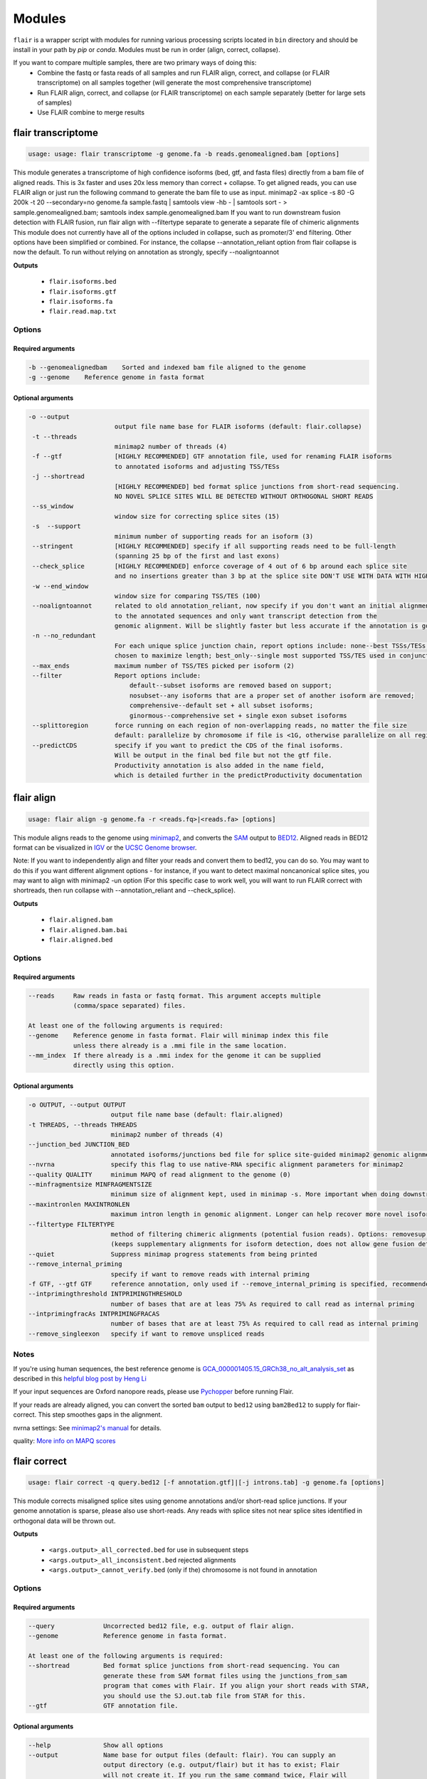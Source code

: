 Modules
^^^^^^^

``flair`` is a wrapper script with modules for running various
processing scripts located in ``bin`` directory and should be install in your path by `pip` or `conda`.
Modules must be run in order (align, correct, collapse).

If you want to compare multiple samples, there are two primary ways of doing this:
 - Combine the fastq or fasta reads of all samples and run FLAIR align, correct, and collapse (or FLAIR transcriptome) on all samples together (will generate the most comprehensive transcriptome)
 - Run FLAIR align, correct, and collapse (or FLAIR transcriptome) on each sample separately (better for large sets of samples)
 - Use FLAIR combine to merge results

.. _transcriptome-label:

flair transcriptome
===========

.. code:: text

    usage: usage: flair transcriptome -g genome.fa -b reads.genomealigned.bam [options]


This module generates a transcriptome of high confidence isoforms (bed, gtf, and fasta files) directly from a bam file of aligned reads.
This is 3x faster and uses 20x less memory than correct + collapse.
To get aligned reads, you can use FLAIR align or just run the following command to generate the bam file to use as input.
minimap2 -ax splice -s 80 -G 200k -t 20 --secondary=no genome.fa sample.fastq | samtools view -hb - | samtools sort - > sample.genomealigned.bam; samtools index sample.genomealigned.bam
If you want to run downstream fusion detection with FLAIR fusion, run flair align with --filtertype separate to generate a separate file of chimeric alignments
This module does not currently have all of the options included in collapse, such as promoter/3' end filtering.
Other options have been simplified or combined. For instance, the collapse --annotation_reliant option from
flair collapse is now the default. To run without relying on annotation as strongly, specify --noaligntoannot


**Outputs**

 - ``flair.isoforms.bed``
 - ``flair.isoforms.gtf``
 - ``flair.isoforms.fa``
 - ``flair.read.map.txt``

Options
-------

Required arguments
~~~~~~~~~~~~~~~~~~

.. code:: text

    -b --genomealignedbam    Sorted and indexed bam file aligned to the genome
    -g --genome    Reference genome in fasta format


Optional arguments
~~~~~~~~~~~~~~~~~~

.. code:: text

 -o --output
                        output file name base for FLAIR isoforms (default: flair.collapse)
  -t --threads
                        minimap2 number of threads (4)
  -f --gtf              [HIGHLY RECOMMENDED] GTF annotation file, used for renaming FLAIR isoforms 
                        to annotated isoforms and adjusting TSS/TESs
  -j --shortread
                        [HIGHLY RECOMMENDED] bed format splice junctions from short-read sequencing. 
                        NO NOVEL SPLICE SITES WILL BE DETECTED WITHOUT ORTHOGONAL SHORT READS
  --ss_window
                        window size for correcting splice sites (15)
  -s  --support
                        minimum number of supporting reads for an isoform (3)
  --stringent           [HIGHLY RECOMMENDED] specify if all supporting reads need to be full-length 
                        (spanning 25 bp of the first and last exons)
  --check_splice        [HIGHLY RECOMMENDED] enforce coverage of 4 out of 6 bp around each splice site 
                        and no insertions greater than 3 bp at the splice site DON'T USE WITH DATA WITH HIGH ERROR RATES (old direct-RNA)
  -w --end_window
                        window size for comparing TSS/TES (100)
  --noaligntoannot      related to old annotation_reliant, now specify if you don't want an initial alignment 
                        to the annotated sequences and only want transcript detection from the
                        genomic alignment. Will be slightly faster but less accurate if the annotation is good
  -n --no_redundant 
                        For each unique splice junction chain, report options include: none--best TSSs/TESs chosen for each unique set of splice junctions; longest--single TSS/TES
                        chosen to maximize length; best_only--single most supported TSS/TES used in conjunction chosen (none)
  --max_ends            maximum number of TSS/TES picked per isoform (2)
  --filter              Report options include: 
                            default--subset isoforms are removed based on support;
                            nosubset--any isoforms that are a proper set of another isoform are removed;
                            comprehensive--default set + all subset isoforms; 
                            ginormous--comprehensive set + single exon subset isoforms
  --splittoregion       force running on each region of non-overlapping reads, no matter the file size 
                        default: parallelize by chromosome if file is <1G, otherwise parallelize on all regions of non-overlapping reads
  --predictCDS          specify if you want to predict the CDS of the final isoforms. 
                        Will be output in the final bed file but not the gtf file. 
                        Productivity annotation is also added in the name field, 
                        which is detailed further in the predictProductivity documentation



.. _align-label:

flair align
===========

.. code:: text

    usage: flair align -g genome.fa -r <reads.fq>|<reads.fa> [options]


This module aligns reads to the genome using `minimap2 <https://github.com/lh3/minimap2>`__, 
and converts the `SAM <https://en.wikipedia.org/wiki/SAM_(file_format)>`__ output to `BED12 <https://genome.ucsc.edu/FAQ/FAQformat.html#format14>`__.
Aligned reads in BED12 format can be visualized in `IGV <https://igv.org/>`__ or the 
`UCSC Genome browser <https://genome.ucsc.edu/cgi-bin/hgGateway>`__. 

Note: If you want to independently align and filter your reads and convert them to bed12, you can do so. You may want to do this if you want different alignment options - for instance, if you want to detect maximal noncanonical splice sites, you may want to align with minimap2 -un option (For this specific case to work well, you will want to run FLAIR correct with shortreads, then run collapse with --annotation_reliant and --check_splice).

**Outputs**

 - ``flair.aligned.bam``
 - ``flair.aligned.bam.bai``
 - ``flair.aligned.bed``

Options
-------

Required arguments
~~~~~~~~~~~~~~~~~~

.. code:: text

    --reads     Raw reads in fasta or fastq format. This argument accepts multiple 
                (comma/space separated) files.

    At least one of the following arguments is required:
    --genome    Reference genome in fasta format. Flair will minimap index this file 
                unless there already is a .mmi file in the same location.
    --mm_index  If there already is a .mmi index for the genome it can be supplied 
                directly using this option. 


Optional arguments
~~~~~~~~~~~~~~~~~~

.. code:: text

  -o OUTPUT, --output OUTPUT
                        output file name base (default: flair.aligned)
  -t THREADS, --threads THREADS
                        minimap2 number of threads (4)
  --junction_bed JUNCTION_BED
                        annotated isoforms/junctions bed file for splice site-guided minimap2 genomic alignment
  --nvrna               specify this flag to use native-RNA specific alignment parameters for minimap2
  --quality QUALITY     minimum MAPQ of read alignment to the genome (0)
  --minfragmentsize MINFRAGMENTSIZE
                        minimum size of alignment kept, used in minimap -s. More important when doing downstream fusion detection
  --maxintronlen MAXINTRONLEN
                        maximum intron length in genomic alignment. Longer can help recover more novel isoforms with long introns
  --filtertype FILTERTYPE
                        method of filtering chimeric alignments (potential fusion reads). Options: removesup (default), separate (required for downstream work with fusions), keepsup
                        (keeps supplementary alignments for isoform detection, does not allow gene fusion detection)
  --quiet               Suppress minimap progress statements from being printed
  --remove_internal_priming
                        specify if want to remove reads with internal priming
  -f GTF, --gtf GTF     reference annotation, only used if --remove_internal_priming is specified, recommended if so
  --intprimingthreshold INTPRIMINGTHRESHOLD
                        number of bases that are at leas 75% As required to call read as internal priming
  --intprimingfracAs INTPRIMINGFRACAS
                        number of bases that are at least 75% As required to call read as internal priming
  --remove_singleexon   specify if want to remove unspliced reads
    

Notes
-----
If you're using human sequences, the best reference genome is 
`GCA_000001405.15_GRCh38_no_alt_analysis_set <ftp://ftp.ncbi.nlm.nih.gov/genomes/all/GCA/000/001/405/GCA_000001405.15_GRCh38/seqs_for_alignment_pipelines.ucsc_ids/GCA_000001405.15_GRCh38_no_alt_analysis_set.fna.gz>`__ as described in this 
`helpful blog post by Heng Li <https://lh3.github.io/2017/11/13/which-human-reference-genome-to-use>`__

If your input sequences are Oxford nanopore reads, please use `Pychopper <https://github.com/epi2me-labs/pychopper>`__ before running Flair.

If your reads are already aligned, you can convert the sorted ``bam`` output to ``bed12`` using
``bam2Bed12`` to supply for flair-correct. This step smoothes gaps in the alignment.

nvrna settings: See `minimap2's manual <https://lh3.github.io/minimap2/minimap2.html>`__ for details.

quality: `More info on MAPQ scores <http://www.acgt.me/blog/2014/12/16/understanding-mapq-scores-in-sam-files-does-37-42>`__ 

.. _correct-label:

flair correct
=============

.. code:: text

   usage: flair correct -q query.bed12 [-f annotation.gtf]|[-j introns.tab] -g genome.fa [options]


This module corrects misaligned splice sites using genome annotations and/or short-read splice junctions.
If your genome annotation is sparse, please also use short-reads. Any reads with splice sites not near splice sites
identified in orthogonal data will be thrown out.

**Outputs**

 - ``<args.output>_all_corrected.bed`` for use in subsequent steps
 - ``<args.output>_all_inconsistent.bed`` rejected alignments
 - ``<args.output>_cannot_verify.bed`` (only if the) chromosome is not found in annotation 


Options
-------

Required arguments
~~~~~~~~~~~~~~~~~~

.. code:: text

    --query	        Uncorrected bed12 file, e.g. output of flair align.
    --genome	        Reference genome in fasta format.
    
    At least one of the following arguments is required:
    --shortread         Bed format splice junctions from short-read sequencing. You can 
                        generate these from SAM format files using the junctions_from_sam 
                        program that comes with Flair. If you align your short reads with STAR,
                        you should use the SJ.out.tab file from STAR for this.
    --gtf	        GTF annotation file.
    
Optional arguments
~~~~~~~~~~~~~~~~~~

.. code:: text

    --help	        Show all options 
    --output	        Name base for output files (default: flair). You can supply an 
                        output directory (e.g. output/flair) but it has to exist; Flair 
                        will not create it. If you run the same command twice, Flair will 
                        overwrite the files without warning.
    --threads	        Number of processors to use (default 4).
    --nvrna	        Specify this flag to make the strand of a read consistent with 
                        the input annotation during correction.
    --ss_window	        Window size for correcting splice sites (default 15).
    --print_check	Print err.txt with step checking.

Notes
-----

Make sure that the genome annotation and genome sequences are compatible (if the genome sequence contains the 'chr' prefix, the annotations must too).

Please do use GTF instead of GFF; annotations should not split single exons into multiple entries. 

.. _collapse-label:

flair collapse
==============

.. code:: text

    usage: flair collapse -g genome.fa -q <query.bed> -r <reads.fq>/<reads.fa> [options]

Defines high-confidence isoforms from corrected reads. As FLAIR does not
use annotations to collapse isoforms, FLAIR will pick the name of a read
that shares the same splice junction chain as the isoform to be the
isoform name. It is recommended to still provide an annotation with
``--gtf``, which is used to rename FLAIR isoforms that match isoforms in
existing annotation according to the transcript_id field in the gtf.

Intermediate files generated by this step are removed by default, but
can be retained for debugging purposes by supplying the argument
``--keep_intermediate`` and optionally supplying a directory to keep
those files with ``--temp_dir``.

If there are multiple samples to be compared, the flair-corrected read
``bed`` files should be concatenated prior to running
flair-collapse. In addition, all raw read fastq/fasta files should
either be specified after ``--reads`` with space/comma separators or
concatenated into a single file.

**Please note:** Flair collapse can be laggy on large (>1G)
input bed files. If you find that Flair needs a lot of memory you may want to 
follow the advice in dicussion #391 to split the bed files and reads by chromosome. 
You can also run FLAIR transcriptome instead, which has much better 
parallelization and data flow

If you want to get CDS and produced amino acid sequence predictions,
you can run predictProductivity (see Additional programs) once you
have obtained a FLAIR transcriptome from either collapse or transcriptome.

**Outputs**

 - ``isoforms.bed``
 - ``isoforms.gtf``
 - ``isoforms.fa`` 

If an annotation file is
provided, the isoforms ID format will contain the transcript id,
underscore, and then the gene id, so it would look like ``ENST*_ENSG*``
if you’re working with the `GENCODE human annotation <https://www.gencodegenes.org/human/>`__.

If multiple TSSs/TESs are allowed (toggle with ``--max_ends`` or
``--no_redundant``), then a ``-1`` or higher will be appended to the end
of the isoform name for the isoforms that have identical splice junction
chains and differ only by their TSS/TES. 

For the gene field, the gene
that is assigned to the isoform is based on whichever annotated gene has
the greatest number of splice junctions shared with the isoform. If
there are no genes in the annotation which can be assigned to the
isoform, a genomic coordinate is used (e.g. ``chr*:100000``).

If you need to know which reads specifically match each isoform, you can run with ``--generate_map``.
Running ``--generate_map --check_splice --stringent`` will require each read assigned to the isoform
to both have the exact same splice sites and cover 25bp into the first and last exons. Otherwise, you
may get reads that support the isoform but do not fully cover it.

Recommended uses
----------------

**Human**

The following are the recommended options to run FLAIR to increase performance on known and novel transcripts. These are the options used for submission to the Long-read RNA-Seq Genome Annotation Assessment Project systematic evaluation, which showed that FLAIR is a top-performing tool: `Pardo-Palacios et al. Nature Methods 2024 <https://doi.org/10.1038/s41592-024-02298-3>`__.

.. code:: text

    flair collapse -g genome.fa --gtf gene_annotations.gtf -q reads.flair_all_corrected.bed -r reads.fastq
    --stringent --check_splice --generate_map --annotation_reliant generate

For novel isoform discovery in organisms with more unspliced transcripts and more overlapping genes, we recommend using a combination of options to capture more transcripts. For example:

**Yeast** 

.. code:: text

    flair collapse -g genome.fa --gtf gene_annotations.gtf -q reads.flair_all_corrected.bed -r reads.fastq
    --stringent --no_gtf_end_adjustment --check_splice --generate_map --trust_ends

Note that if you are doing direct-RNA, this command will likely call degradation products as isoforms. If you want to avoid this this we recommend using --annotation-reliant.

Options
-------

Required arguments
~~~~~~~~~~~~~~~~~~

.. code:: text

    --query	Bed file of aligned/corrected reads
    --genome	FastA of reference genome
    --reads	FastA/FastQ files of raw reads, can specify multiple files
    
Optional arguments
~~~~~~~~~~~~~~~~~~
    
.. code:: text
    
    --help	        Show all options.
    --output	        Name base for output files (default: flair.collapse). 
                        You can supply an output directory (e.g. output/flair_collapse)
    --threads	        Number of processors to use (default: 4).
    --gtf	        GTF annotation file, used for renaming FLAIR isoforms to 
                        annotated isoforms and adjusting TSS/TESs.
    --generate_map	Specify this argument to generate a txt file of read-isoform 
                        assignments (default: not specified). This file can be used to 
                        quantify isoforms, but may produce slightly different results to
                        using FLAIR quantify. Also, a single read is assigned to a single isoform,
                        but not all reads are assigned to isoforms.
    --annotation_reliant	Specify transcript fasta that corresponds to transcripts 
                        in the gtf to run annotation-reliant flair collapse; to ask flair 
                        to make transcript sequences given the gtf and genome fa, use 
                        --annotation_reliant generate. With this option activated, FLAIR first
                        aligns reads to the annotation and checks matches to annotated transcripts,
                        then will only identify novel transcripts from remaining reads.
    --predictCDS        specify if you want to predict the CDS of the final isoforms. 
                        Will be output in the final bed file but not the gtf file. 
                        Productivity annotation is also added in the name field, 
                        which is detailed further in the predictProductivity documentation
    
**Options for read support**
    
.. code:: text
    
    --support	        Minimum number of supporting reads for an isoform; if s < 1, 
                        it will be treated as a percentage of expression of the gene 
                        (default: 3).
    --stringent	        Specify if all supporting reads need to be full-length (80% 
                        coverage and spanning 25 bp of the first and last exons).
    --check_splice	Enforce coverage of 4 out of 6 bp around each splice site and 
                        no insertions greater than 3 bp at the splice site. Please note: 
                        If you want to use --annotation_reliant as well, set it to 
                        generate instead of providing an input transcripts fasta file, 
                        otherwise flair may fail to match the transcript IDs. 
                        Alternatively you can create a correctly formatted transcript 
                        fasta file using gtf_to_bed
    --trust_ends	Specify if reads are generated from a long read method with 
                        minimal fragmentation.
    --quality	        Minimum MAPQ of read assignment to an isoform (default: 0).
    
**Variant options**
    
.. code:: text
    
    --longshot_bam	BAM file from Longshot containing haplotype information for each read.
    --longshot_vcf	VCF file from Longshot.

For more information on the Longshot variant caller, see its `github page <https://github.com/pjedge/longshot>`__
    
**Transcript starts and ends**
    
.. code:: text
    
    --end_window	Window size for comparing transcripts starts (TSS) and ends 
                        (TES) (default: 100).
    --promoters	        Promoter regions bed file to identify full-length reads.
    --3prime_regions	TES regions bed file to identify full-length reads.
    --no_redundant	<none,longest,best_only> (default: none). For each unique 
                        splice junction chain, report options include:
                                - none	        best TSSs/TESs chosen for each unique
                                                set of splice junctions
                                - longest	single TSS/TES chosen to maximize length
                                - best_only	single most supported TSS/TES
    --isoformtss	When specified, TSS/TES for each isoform will be determined 
                        from supporting reads for individual isoforms (default: not 
                        specified, determined at the gene level).
    --no_gtf_end_adjustment	Do not use TSS/TES from the input gtf to adjust 
                        isoform TSSs/TESs. Instead, each isoform will be determined 
                        from supporting reads.
    --max_ends	        Maximum number of TSS/TES picked per isoform (default: 2).
    --filter	        Report options include: 
                                - nosubset	any isoforms that are a proper set of 
                                                another isoform are removed
                                - default	subset isoforms are removed based on support
                                - comprehensive	default set + all subset isoforms
                                - ginormous	comprehensive set + single exon subset 
                                                isoforms
    
**Other options**
    
.. code:: text
    
    --temp_dir	        Directory for temporary files. use "./" to indicate current 
                        directory (default: python tempfile directory).
    --keep_intermediate	        Specify if intermediate and temporary files are to 
                        be kept for debugging. Intermediate files include: 
                        promoter-supported reads file, read assignments to 
                        firstpass isoforms.
    --fusion_dist	Minimium distance between separate read alignments on the 
                        same chromosome to be considered a fusion, otherwise no reads 
                        will be assumed to be fusions.
    --mm2_args	        Additional minimap2 arguments when aligning reads first-pass 
                        transcripts; separate args by commas, e.g. --mm2_args=-I8g,--MD.
    --quiet	        Suppress progress statements from being printed.
    --annotated_bed	BED file of annotated isoforms, required by --annotation_reliant. 
                        If this file is not provided, flair collapse will generate the 
                        bedfile from the gtf. Eventually this argument will be removed.
    --range	        Interval for which to collapse isoforms, formatted 
                        chromosome:coord1-coord2 or tab-delimited; if a range is specified, 
                        then the --reads argument must be a BAM file and --query must be 
                        a sorted, bgzip-ed bed file.



.. _fusions-label:

flair fusion
==============

.. code:: text

    usage: flair fusion -g genome.fa -r sample.fastq -b sample.genomealigned_chimeric.bam -f annot.gtf --annotated_fa [generate] [-o OUTPUT_PREFIX]

This identifies gene fusions and generates a fusion transcriptome. 
To incorporate this fusion transcriptome in downstream analysis, 
use flair combine to merge it with normal isoforms. 

**Output**

sample.fusions.isoforms.bed
    Bed file of fusion transcriptome (each fusion has a line for each locus in the fusion, 
    and position in the fusion is specified by the fusiongeneX prefix in the name field
sample.fusions.isoforms.fa
    Fasta file of fusion transcriptome
sample.syntheticAligned.isoform.read.map
    read map of reads to fusion isoforms

Required Options
-------

.. code:: text

  -g --genome
                        FastA of reference genome
  -r READS [READS ...], --reads READS [READS ...]
                        FastA/FastQ files of raw reads, can specify multiple files
  -b --genomechimbam
                        bam file of chimeric reads from genomic alignment from flair align run with --filtertype separate
  -f --gtf              GTF annotation file
  --annotated_fa 
                        transcriptome sequences file; to ask flair to make 
                        transcript sequences given the gtf and genome fa, type --annotated_fa generate

Other Options
-------

.. code:: text

  --transcriptchimbam TRANSCRIPTCHIMBAM
                        Optional: bam file of chimeric reads from transcriptomic alignment. 
                        If not provided, this will be made for you
  -o OUTPUT, --output OUTPUT
                        output file name base for FLAIR isoforms
  -t --threads
                        minimap2 number of threads (4)
  --minfragmentsize 
                        minimum size of alignment kept, used in minimap -s (40)
  -s --support
                        minimum number of supporting reads for a fusion (3)
  --maxloci             max loci detected in fusion. Set higher for detection of 3-gene+ fusions



.. _combine-label:

flair combine
=============
.. code:: sh

    usage: flair_combine [-h] -m MANIFEST [-o OUTPUT_PREFIX] [-w ENDWINDOW]
                         [-p MINPERCENTUSAGE] [-c] [-s] [-f FILTER]

    options:
      -h, --help            show this help message and exit
      -m MANIFEST, --manifest MANIFEST
                            path to manifest files that points to transcriptomes to combine.
                            Each line of file should be tab separated with sample name, sample
                            type (isoform or fusionisoform), path/to/isoforms.bed,
                            path/to/isoforms.fa, path/to/combined.isoform.read.map.txt. fa and
                            read.map.txt files are not required, although if .fa files are not
                            provided for each sample a .fa output will not be generated
      -o OUTPUT_PREFIX, --output_prefix OUTPUT_PREFIX
                            path to collapsed_output.bed file. default: 'collapsed_flairomes'
      -w ENDWINDOW, --endwindow ENDWINDOW
                            window for comparing ends of isoforms with the same intron chain.
                            Default:200bp
      -p MINPERCENTUSAGE, --minpercentusage MINPERCENTUSAGE
                            minimum percent usage required in one sample to keep isoform in
                            combined transcriptome. Default:10
      -c, --convert_gtf     [optional] whether to convert the combined transcriptome bed file
                            to gtf
      -s, --include_se      whether to include single exon isoforms. Default: dont include
      -f FILTER, --filter FILTER
                            type of filtering. Options: usageandlongest(default), usageonly,
                            none, or a number for the total count of reads required to call an
                            isoform

    Combines FLAIR transcriptomes with other FLAIR transcriptomes or annotation transcriptomes to generate accurate combined transcriptome. Only the manifest file is required. Manifest file is in the following format. If the transcriptome is from FLAIR collapse or transcriptome, but isoform in the second column, if it is from FLAIR fusion, put fusionisoform in the second column:

Manifest example (we suggest using absolute file paths to point to your files though):

.. code:: text

    sample1	isoform	sample1.FLAIR.isoforms.bed	sample1.FLAIR.isoforms.fa	sample1.read.map.txt
    sample2	isoform	sample2.FLAIR.isoforms.bed	sample2.FLAIR.isoforms.fa	sample2.read.map.txt
    sample1	fusionisoform	sample1.fusion.isoforms.bed	sample1.fusion.isoforms.fa	sample1.fusion.read.map.txt
    sample2	fusionisoform	sample2.fusion.isoforms.bed	sample2.fusion.isoforms.fa	sample2.fusion.read.map.txt

For each line, the sample name and bed path is required. The fasta and
read.map.txt file is optional. Without these files there is less ability to
filter and more isoforms will be included. If a sample is a FLAIR run, we
highly recommend including the read.map.txt file. If you want to combine FLAIR
transcriptomes with annotated transcripts, you can convert an annotation gtf
file to a bed file using gtf_to_bed (see Additional Programs)

Flair combine will generate a counts file, but for the most accurate quantification, we recommend 
running FLAIR quantify using all samples against the combined transcriptome



.. _quantify-label:


flair quantify
==============

.. code:: text

    usage: flair quantify -r reads_manifest.tsv -i isoforms.fa [options]

**Output**

Default: identifes the best isoform assignment based on alignment quality, fraction of read aligned, and fraction of transcript aligned

check_splice: adds check for read matching reference transcript at all splice sites

stringent: adds requirement for read to cover at least 25bp of the first and last exons

If you need your reads to match your isoforms well, use --check_splice and --stringent, while if you need more reads assigned to isoforms for better statistical comparison, use the default.

--quality 0 is also reccommended, as this allows slightly better recall as FLAIR can disambiguate some similar isoform alignments.

Options
-------

Required arguments
~~~~~~~~~~~~~~~~~~

.. code:: text

    --isoforms          Fasta of Flair collapsed isoforms
    --reads_manifest    Tab delimited file containing sample id, condition, batch, 
                        reads.fq, where reads.fq is the path to the sample fastq file. 

Manifest example (we suggest using absolute file paths to point to your files though):

.. code:: text

   sample1      condition1      batch1  mydata/sample1.fq
   sample2      condition1      batch1  mydata/sample2.fq
   sample3      condition1      batch1  mydata/sample3.fq
   sample4      condition2      batch1  mydata/sample4.fq
   sample5      condition2      batch1  mydata/sample5.fq
   sample6      condition2      batch1  mydata/sample6.fq

Note: Do **not** use underscores in the first three fields, see below for details.


Optional arguments
~~~~~~~~~~~~~~~~~~

.. code:: text

    --help	        Show all options
    --output	        Name base for output files (default: flair.quantify). You 
                        can supply an output directory (e.g. output/flair_quantify).
    --threads	        Number of processors to use (default 4).
    --temp_dir	        Directory to put temporary files. use ./ to indicate current 
                        directory (default: python tempfile directory).
    --sample_id_only	Only use sample id in output header instead of a concatenation 
                        of id, condition, and batch.
    --quality	        Minimum MAPQ of read assignment to an isoform (default 0). 
    --trust_ends	Specify if reads are generated from a long read method with 
                        minimal fragmentation.
    --generate_map	Create read-to-isoform assignment files for each sample.
    --isoform_bed	isoform .bed file, must be specified if --stringent or 
                        --check-splice is specified.
    --stringent	        Supporting reads must cover 80% of their isoform and extend 
                        at least 25 nt into the first and last exons. If those exons 
                        are themselves shorter than 25 nt, the requirement becomes 
                        'must start within 4 nt from the start' or 'end within 4 nt 
                        from the end'.
    --check_splice	Enforces coverage of 4 out of 6 bp around each splice site 
                        and no insertions greater than 3 bp at the splice site.
    --output_bam	If selected, forces output of each reads file aligned to the 
                        FLAIR transcriptome. This will be a bam with no secondary alignments

Other info
----------
Unless ``--sample_id_only`` is specified, the output counts file concatenates id, condition and batch info for each sample. The `flair diffexp` and `flair diffsplice` modules expect this information.

.. code:: text

   id   sample1_condition1_batch1  sample2_condition1_batch1  sample3_condition1_batch1  sample4_condition2_batch1  sample5_condition2_batch1  sample6_condition2_batch1
   ENST00000225792.10_ENSG00000108654.15   21.0    12.0    10.0    10.0    14.0    13.0
   ENST00000256078.9_ENSG00000133703.12    7.0     6.0     7.0     15.0    12.0    7.0



.. _variants-label:


flair variants
==============

.. code:: text

    usage: flair variants -m manifest.tsv -i isoforms.fa -b isoforms.bed -g genome.fa -f annot.gtf [-o OUTPUT_PREFIX]

This does not call variants, it integrates already called variants with 
isoforms to understand allele-specific isoform expression and allele bias.
Before running this module, you need to run a variant caller on each of your
samples individually. We recommend longshot with the following command:
longshot --force_overwrite --bam sample.genomealigned.bam --ref genome.fa --out sample.genomealigned.longshot.vcf --min_cov 3 --min_alt_count 3 --strand_bias_pvalue_cutoff 0.000001
You can use other variant calling tools or even variants called from WGS though.
You will also need to have run FLAIR quantify with the --output_bam option
so you have files of each sample aligned to the transcriptome.

**Output**

sample.isoforms.productivity.bed
    This is your isoforms with CDS annotation. Does not account for impact of variants.
sample.isovars.genomicpos.bed
    Genomic position of final set of variants
sample.isoswithvars.fa
    Sequences of variant-aware isoforms
sample.isoswithvars.counts.tsv
    Counts of variant-aware isoforms for each sample (large set, hard to do stats)
sample.aaseq.counts.tsv
    Counts of amino acid sequences for each sample (compact set, great for stats)
sample.aaseq.key.tsv
    Key of actual amino acid sequence associated with isoform/aaseq ID

Options
-------

.. code:: text

  -m --manifest
                        path to manifest files that points to sample files (see below). Each line of file
                        should be tab separated.
  -o --output_prefix
                        path to collapsed_output.bed file. default: 'flair'
  -i --isoforms
                        path to transcriptome fasta file
  -b --bedisoforms
                        path to transcriptome bed file
  -g --genome
                        FastA of reference genome
  -f --gtf              GTF annotation file

Manifest example:

Make sure bam files are from FLAIR quantify with --output_bam, 
not aligned to the genome

.. code:: text

   sample1      sample1.flair.aligned.bam      sample1.genomealigned.variants.vcf
   sample2      sample2.flair.aligned.bam      sample2.genomealigned.variants.vcf
   sample3      sample3.flair.aligned.bam      sample3.genomealigned.variants.vcf


.. _diffexp-label:

flair diffexp
=============


The standard `conda` environment no long installed `R` and the required packages.
These maybe added do the environment as describe in :ref:`installing-label` 

.. code:: text

   usage: flair diffexp -q counts_matrix.tsv --out_dir out_dir [options]


This module performs differential *expression* and differential *usage* analyses between **exactly two** conditions with 
3 or more replicates. Please have your control condition name (from the flair quantify manifest file) be alphabetically lower than your test condition for best results (eg ctl and test = good, untreated and treated = less good). It does so by running these R packages:

 - `DESeq2 <https://bioconductor.org/packages/release/bioc/html/DESeq2.html>`__ on genes and isoforms. This tests for differential expression.
 - `DRIMSeq <http://bioconductor.org/packages/release/bioc/html/DRIMSeq.html>`__ is used on isoforms only and tests for differential usage. This is done by testing if the ratio of isoforms changes between conditions.

If you do not have replicates you can use the `diff_iso_usage <#diffisoscript>`__ standalone script.

If you have more than two sample condtions, either split your counts matrix ahead of time or run DESeq2 and DRIMSeq yourself. 

**Outputs**

After the run, the output directory (``--out_dir``) contains the following, where COND1 and COND2 are the names of the sample groups.

 - ``genes_deseq2_MCF7_v_A549.tsv`` Filtered differential gene expression table.
 - ``genes_deseq2_QCplots_MCF7_v_A549.pdf`` QC plots, see the `DESeq2 manual <https://bioconductor.org/packages/release/bioc/vignettes/DESeq2/inst/doc/DESeq2.html>`__ for details.
 - ``isoforms_deseq2_MCF7_v_A549.tsv`` Filtered differential isoform expression table.
 - ``isoforms_deseq2_QCplots_MCF7_v_A549.pdf`` QC plots
 - ``isoforms_drimseq_MCF7_v_A549.tsv`` Filtered differential isoform usage table
 - ``workdir`` Temporary files including unfiltered output files.


Options
-------

Required arguments
~~~~~~~~~~~~~~~~~~

.. code:: text
    
    --counts_matrix	Tab-delimited isoform count matrix from flair quantify
    --out_dir	        Output directory for tables and plots.
    
Optional arguments
~~~~~~~~~~~~~~~~~~

.. code:: text
    
    --help	        Show this help message and exit
    --threads	        Number of threads for parallel DRIMSeq.
    --exp_thresh	Read count expression threshold. Isoforms in which both 
                        conditions contain fewer than E reads are filtered out (Default E=10) 
                        (This option requires that all replicates in either condition have > exp_thresh reads)
    --out_dir_force	Specify this argument to force overwriting of files in 
                        an existing output directory


Notes
-----

DESeq2 and DRIMSeq are optimized for short read experiments and expect many reads for each expressed gene. Lower coverage (as expected when using long reads) will tend to result in false positives.

For instance, look at this counts table with two groups (s and v) of three samples each:

.. code:: text

    gene   s1    s2      s3      v1      v2      v3
       A    1     0       2       0       4       2
       B  100    99     101     100     104     102

Gene A has an average expression of 1 in group s, and 2 in group v but the total variation in read count is 0-4. The same variation is true for gene B, but it will not be considered differentially expressed.

Flair does not remove low count genes as long as they are expressed in all samples of at least one group so please be careful when interpreting results.

Results tables are filtered and reordered by p-value so that only p<0.05 differential genes/isoforms remain. Unfiltered tables can be found in ``workdir``

.. _diffsplice-label:

flair diffsplice
================

The standard `conda` environment no long installed `R` and the required packages.
These maybe added do the environment as describe in :ref:`installing-label` 

.. code:: text

   usage: flair diffsplice -i isoforms.bed -q counts_matrix.tsv [options]

This module calls alternative splicing (AS) events from isoforms. Currently supports
the following AS events: 

 - intron retention (ir)
 - alternative 3’ splicing (alt3)
 - alternative 5’ splicing (alt5)
 - cassette exons (es)

If there are 3 or more samples per condition, then you can run with
``--test`` and DRIMSeq will be used to calculate differential usage of
the alternative splicing events between two conditions. See below for
more DRIMSeq-specific arguments. 

If conditions were sequenced without replicates, then the diffSplice output files can
be input to the `diffsplice_fishers_exact <#diffsplice_fishers>`__
script for statistical testing instead.

**Outputs**

After the run, the output directory (``--out_dir``) contains the following tab separated files:

 - ``diffsplice.alt3.events.quant.tsv``
 - ``diffsplice.alt5.events.quant.tsv``
 - ``diffsplice.es.events.quant.tsv``
 - ``diffsplice.ir.events.quant.tsv``

If DRIMSeq was run (where ``A`` and ``B`` are conditionA and conditionB, see below):

 - ``drimseq_alt3_A_v_B.tsv``
 - ``drimseq_alt5_A_v_B.tsv``
 - ``drimseq_es_A_v_B.tsv``
 - ``drimseq_ir_A_v_B.tsv``
 - ``workdir`` Temporary files including unfiltered output files.

Options
-------

Required arguments
~~~~~~~~~~~~~~~~~~

.. code:: text

    --isoforms	        Isoforms in bed format from Flair collapse.
    --counts_matrix	Tab-delimited isoform count matrix from Flair quantify.
    --out_dir	        Output directory for tables and plots.
    
Optional arguments
~~~~~~~~~~~~~~~~~~

.. code:: text
    
    --help	        Show all options.
    --threads	        Number of processors to use (default 4).
    --test	        Run DRIMSeq statistical testing.
    --drim1	        The minimum number of samples that have coverage over an 
                        AS event inclusion/exclusion for DRIMSeq testing; events 
                        with too few samples are filtered out and not tested (6).
    --drim2	        The minimum number of samples expressing the inclusion of 
                        an AS event; events with too few samples are filtered out 
                        and not tested (3).
    --drim3	        The minimum number of reads covering an AS event 
                        inclusion/exclusion for DRIMSeq testing, events with too 
                        few samples are filtered out and not tested (15).
    --drim4	        The minimum number of reads covering an AS event inclusion 
                        for DRIMSeq testing, events with too few samples are 
                        filtered out and not tested (5).
    --batch	        If specified with --test, DRIMSeq will perform batch correction.
    --conditionA	Specify one condition corresponding to samples in the 
                        counts_matrix to be compared against condition2; by default, 
                        the first two unique conditions are used. This implies --test.
    --conditionB	Specify another condition corresponding to samples in the 
                        counts_matrix to be compared against conditionA.
    --out_dir_force	Specify this argument to force overwriting of files in an 
                        existing output directory

Notes
-----

Results tables are filtered and reordered by p-value so that only p<0.05 differential genes/isoforms remain. Unfiltered tables can be found in ``workdir``

For a complex splicing example, please note the 2 alternative 3’ SS, 3
intron retention, and 4 exon skipping events in the following set of
isoforms that ``flair diffSplice`` would call and the isoforms that are
considered to include or exclude the each event:

.. figure:: img/toy_isoforms_coord.png

.. code::

   a3ss_feature_id     coordinate                  sample1 sample2 ... isoform_ids
   inclusion_chr1:80   chr1:80-400_chr1:80-450     75.0    35.0    ... a,e
   exclusion_chr1:80   chr1:80-400_chr1:80-450     3.0     13.0    ... c
   inclusion_chr1:500  chr1:500-650_chr1:500-700   4.0     18.0    ... d
   exclusion_chr1:500  chr1:500-650_chr1:500-700   70.0    17.0    ... e

.. code::

   ir_feature_id           coordinate      sample1 sample2 ... isoform_ids
   inclusion_chr1:500-650  chr1:500-650    46.0    13.0    ... g
   exclusion_chr1:500-650  chr1:500-650    4.0     18.0    ... d
   inclusion_chr1:500-700  chr1:500-700    46.0    13.0    ... g
   exclusion_chr1:500-700  chr1:500-700    70.0    17.0    ... e
   inclusion_chr1:250-450  chr1:250-450    50.0    31.0    ... d,g
   exclusion_chr1:250-450  chr1:250-450    80.0    17.0    ... b

.. code::

   es_feature_id           coordinate      sample1 sample2 ... isoform_ids
   inclusion_chr1:450-500  chr1:450-500    83.0    30.0    ... b,c
   exclusion_chr1:450-500  chr1:450-500    56.0    15.0    ... f
   inclusion_chr1:200-250  chr1:200-250    80.0    17.0    ... b
   exclusion_chr1:200-250  chr1:200-250    3.0     13.0    ... c
   inclusion_chr1:200-500  chr1:200-500    4.0     18.0    ... d
   exclusion_chr1:200-500  chr1:200-500    22.0    15.0    ... h
   inclusion_chr1:400-500  chr1:400-500    75.0    35.0    ... e,a
   exclusion_chr1:400-500  chr1:400-500    56.0    15.0    ... f

